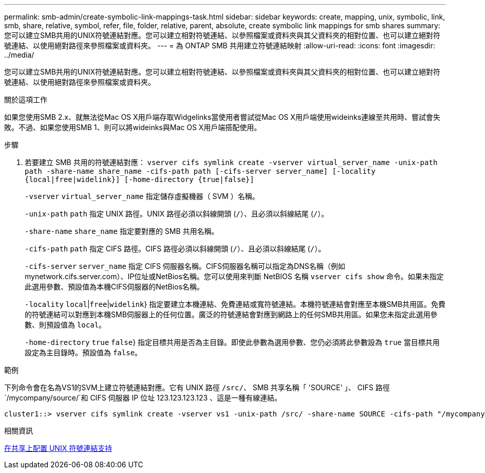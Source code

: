 ---
permalink: smb-admin/create-symbolic-link-mappings-task.html 
sidebar: sidebar 
keywords: create, mapping, unix, symbolic, link, smb, share, relative, symbol, refer, file, folder, relative, parent, absolute, create symbolic link mappings for smb shares 
summary: 您可以建立SMB共用的UNIX符號連結對應。您可以建立相對符號連結、以參照檔案或資料夾與其父資料夾的相對位置、也可以建立絕對符號連結、以使用絕對路徑來參照檔案或資料夾。 
---
= 為 ONTAP SMB 共用建立符號連結映射
:allow-uri-read: 
:icons: font
:imagesdir: ../media/


[role="lead"]
您可以建立SMB共用的UNIX符號連結對應。您可以建立相對符號連結、以參照檔案或資料夾與其父資料夾的相對位置、也可以建立絕對符號連結、以使用絕對路徑來參照檔案或資料夾。

.關於這項工作
如果您使用SMB 2.x、就無法從Mac OS X用戶端存取Widgelinks當使用者嘗試從Mac OS X用戶端使用wideinks連線至共用時、嘗試會失敗。不過、如果您使用SMB 1、則可以將wideinks與Mac OS X用戶端搭配使用。

.步驟
. 若要建立 SMB 共用的符號連結對應： `vserver cifs symlink create -vserver virtual_server_name -unix-path path -share-name share_name -cifs-path path [-cifs-server server_name] [-locality {local|free|widelink}] [-home-directory {true|false}]`
+
`-vserver` `virtual_server_name` 指定儲存虛擬機器（ SVM ）名稱。

+
`-unix-path` `path` 指定 UNIX 路徑。UNIX 路徑必須以斜線開頭 (`/`）、且必須以斜線結尾 (`/`）。

+
`-share-name` `share_name` 指定要對應的 SMB 共用名稱。

+
`-cifs-path` `path` 指定 CIFS 路徑。CIFS 路徑必須以斜線開頭 (`/`）、且必須以斜線結尾 (`/`）。

+
`-cifs-server` `server_name` 指定 CIFS 伺服器名稱。CIFS伺服器名稱可以指定為DNS名稱（例如mynetwork.cifs.server.com）、IP位址或NetBios名稱。您可以使用來判斷 NetBIOS 名稱 `vserver cifs show` 命令。如果未指定此選用參數、預設值為本機CIFS伺服器的NetBios名稱。

+
`-locality`  `local`|`free`|`widelink`} 指定要建立本機連結、免費連結或寬符號連結。本機符號連結會對應至本機SMB共用區。免費的符號連結可以對應到本機SMB伺服器上的任何位置。廣泛的符號連結會對應到網路上的任何SMB共用區。如果您未指定此選用參數、則預設值為 `local`。

+
`-home-directory`  `true` `false`} 指定目標共用是否為主目錄。即使此參數為選用參數、您仍必須將此參數設為 `true` 當目標共用設定為主目錄時。預設值為 `false`。



.範例
下列命令會在名為VS1的SVM上建立符號連結對應。它有 UNIX 路徑 `/src/`、 SMB 共享名稱「 'SOURCE' 」、 CIFS 路徑 `/mycompany/source/`和 CIFS 伺服器 IP 位址 123.123.123.123 、這是一種有線連結。

[listing]
----
cluster1::> vserver cifs symlink create -vserver vs1 -unix-path /src/ -share-name SOURCE -cifs-path "/mycompany/source/" -cifs-server 123.123.123.123 -locality widelink
----
.相關資訊
xref:configure-unix-symbolic-link-support-shares-task.adoc[在共享上配置 UNIX 符號連結支持]
